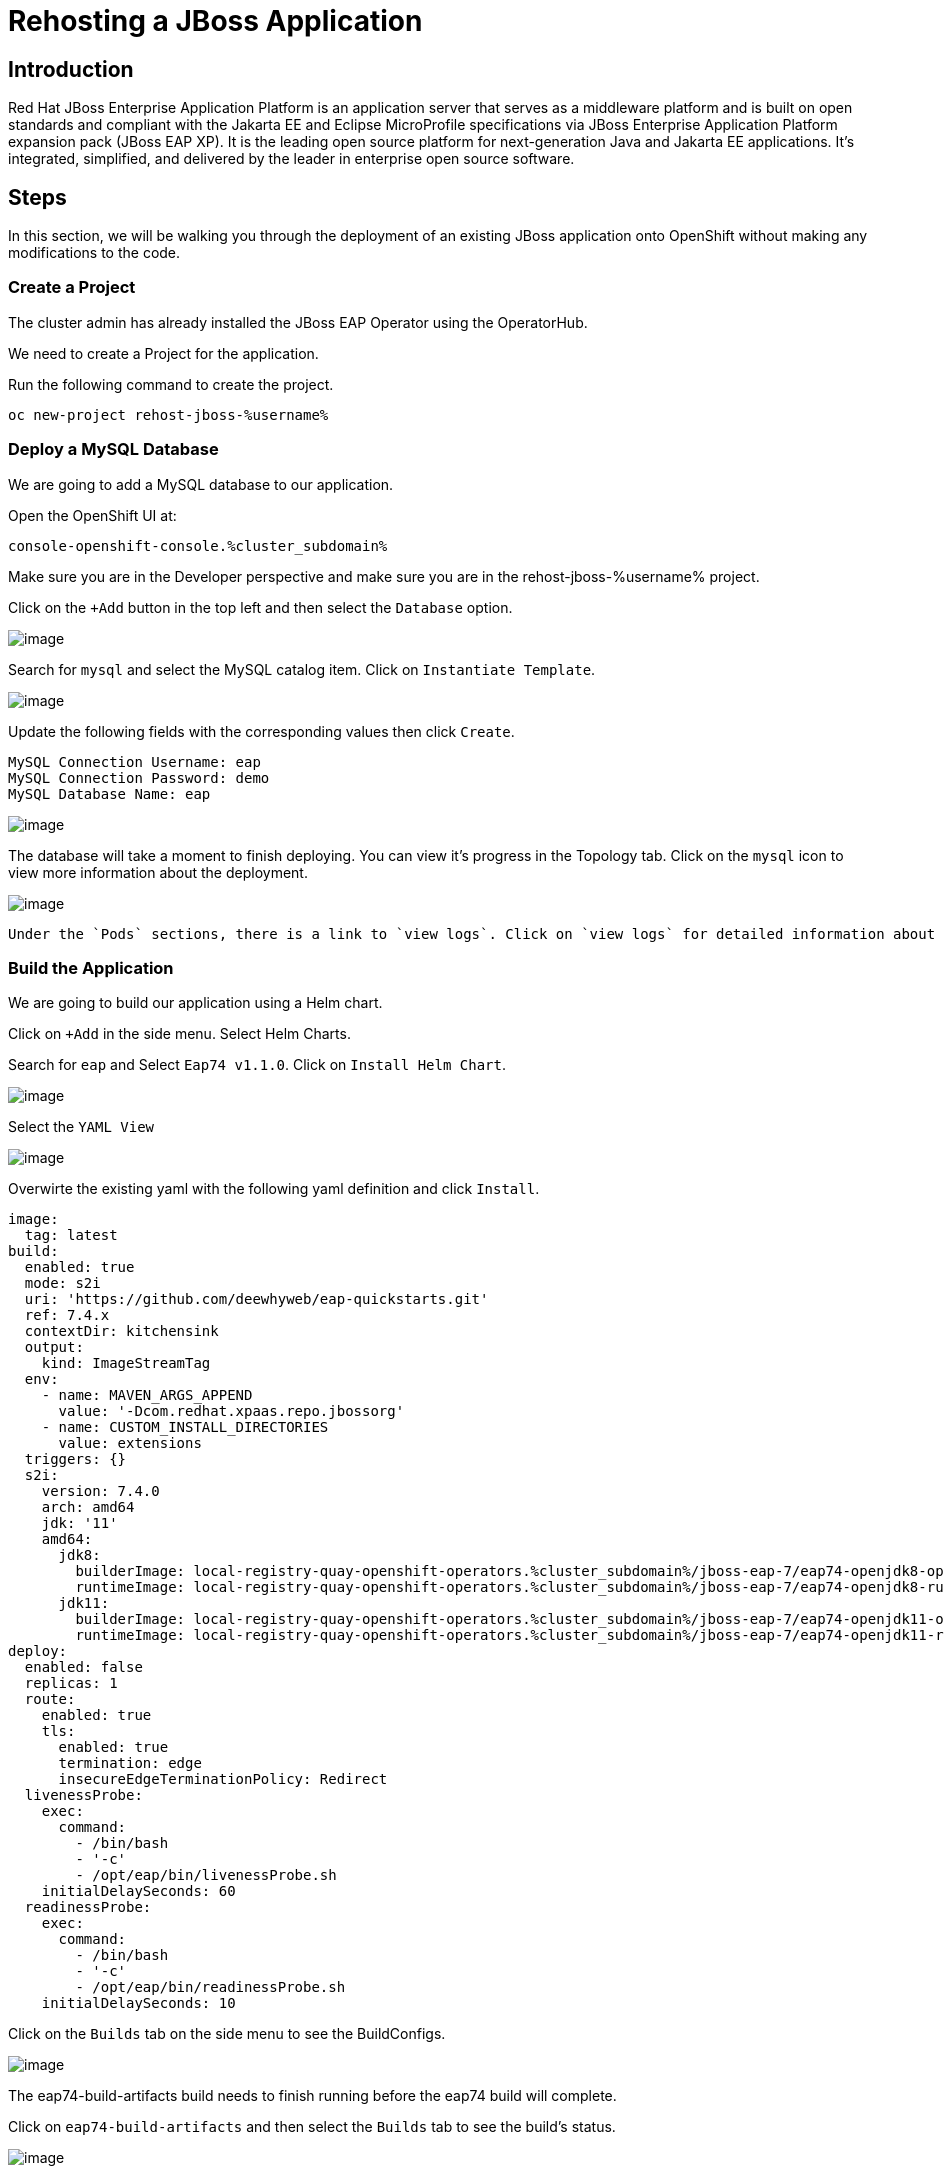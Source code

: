 = Rehosting a JBoss Application

== Introduction

Red Hat JBoss Enterprise Application Platform is an application server that serves as a middleware platform and is built on open standards and compliant with the Jakarta EE and Eclipse MicroProfile specifications via JBoss Enterprise Application Platform expansion pack (JBoss EAP XP). It is the leading open source platform for next-generation Java and Jakarta EE applications. It's integrated, simplified, and delivered by the leader in enterprise open source software.

== Steps

In this section, we will be walking you through the deployment of an existing JBoss application onto OpenShift without making any modifications to the code.

=== Create a Project
The cluster admin has already installed the JBoss EAP Operator using the OperatorHub.

We need to create a Project for the application.

Run the following command to create the project.
[source,bash,role=execute]
----
oc new-project rehost-jboss-%username%
----

=== Deploy a MySQL Database

We are going to add a MySQL database to our application.

Open the OpenShift UI at:
```
console-openshift-console.%cluster_subdomain%
```

Make sure you are in the Developer perspective and make sure you are in the rehost-jboss-%username% project.

Click on the `+Add` button in the top left and then select the `Database` option.

//update the image
image::./Images/AddDatabase.png[image]

Search for `mysql` and select the MySQL catalog item. Click on `Instantiate Template`.

image::./Images/JBossSearchMySQL.png[image]

Update the following fields with the corresponding values then click `Create`.

```
MySQL Connection Username: eap
MySQL Connection Password: demo
MySQL Database Name: eap
```

image::./Images/DatabaseSettings.png[image]

The database will take a moment to finish deploying. You can view it's progress in the Topology tab. Click on the `mysql` icon to view more information about the deployment.

image::./Images/DeployedDatabase.png[image]

 Under the `Pods` sections, there is a link to `view logs`. Click on `view logs` for detailed information about the database's progress.

=== Build the Application

We are going to build our application using a Helm chart.

Click on `+Add` in the side menu. Select Helm Charts.

Search for `eap` and Select `Eap74 v1.1.0`. Click on `Install Helm Chart`.

image::./Images/JBossSearchEAP.png[image]

Select the `YAML View`

image::./Images/EAPHelmChartYAMLView.png[image]

Overwirte the existing yaml with the following yaml definition and click `Install`.

```
image:
  tag: latest
build:
  enabled: true
  mode: s2i
  uri: 'https://github.com/deewhyweb/eap-quickstarts.git'
  ref: 7.4.x
  contextDir: kitchensink
  output:
    kind: ImageStreamTag
  env:
    - name: MAVEN_ARGS_APPEND
      value: '-Dcom.redhat.xpaas.repo.jbossorg'
    - name: CUSTOM_INSTALL_DIRECTORIES
      value: extensions
  triggers: {}
  s2i:
    version: 7.4.0
    arch: amd64
    jdk: '11'
    amd64:
      jdk8:
        builderImage: local-registry-quay-openshift-operators.%cluster_subdomain%/jboss-eap-7/eap74-openjdk8-openshift-rhel7
        runtimeImage: local-registry-quay-openshift-operators.%cluster_subdomain%/jboss-eap-7/eap74-openjdk8-runtime-openshift-rhel7
      jdk11:
        builderImage: local-registry-quay-openshift-operators.%cluster_subdomain%/jboss-eap-7/eap74-openjdk11-openshift-rhel8
        runtimeImage: local-registry-quay-openshift-operators.%cluster_subdomain%/jboss-eap-7/eap74-openjdk11-runtime-openshift-rhel8
deploy:
  enabled: false
  replicas: 1
  route:
    enabled: true
    tls:
      enabled: true
      termination: edge
      insecureEdgeTerminationPolicy: Redirect
  livenessProbe:
    exec:
      command:
        - /bin/bash
        - '-c'
        - /opt/eap/bin/livenessProbe.sh
    initialDelaySeconds: 60
  readinessProbe:
    exec:
      command:
        - /bin/bash
        - '-c'
        - /opt/eap/bin/readinessProbe.sh
    initialDelaySeconds: 10
```

Click on the `Builds` tab on the side menu to see the BuildConfigs.

image::./Images/JBossBuildConfigs.png[image]

The eap74-build-artifacts build needs to finish running before the eap74 build will complete.

Click on `eap74-build-artifacts` and then select the `Builds` tab to see the build's status.

image::./Images/JBossEAP74BuildArtifactsBuildsTab.png[image]

Once that build is complete, go back to the BuildConfigs and click on `eap74`. Select the `Builds` tab to see the build's status.

image::./Images/JBossEAP74BuildsTab.png[image]

//add an image to show what the build event tab looks like

When the builds are done, we are ready to deploy our application.

=== Deploy the Application

Let's deploy the application using the image we just built.

First, we need to set our MySQL options in a ConfigMap. Make sure you are in the rehost-jboss-%username% project.

Run the following command to create the ConfigMap.
[source,bash,role=execute]
----
cat <<EOF | oc apply -f -
kind: ConfigMap
apiVersion: v1
metadata:
  name: eap-config
data:
  DATASOURCES: "TEST"
  TEST_DATABASE: "eap"
  TEST_NAME: "mysql"
  TEST_DRIVER: "mysql"
  TEST_JNDI: "java:/jdbc/mysql"
  TEST_USERNAME: "eap"
  TEST_PASSWORD: "demo"
  TEST_URL: "jdbc:mysql://mysql:3306/eap"
  TEST_NONXA: "true"
EOF
----

We are going to use the JBoss EAP Operator to help us deploy the application. Click on `+Add` in the side menu and choose `Operator Backed`.

Select `WildFlyServer` and click `Create`.

image::./Images/OperatorBacked.png[image]

Update the following fields with the corresponding values then click `Create`.

```
Name: kitchensink
Replicas: 1
Application Image: eap74:latest
Env From
  Config Map Ref
    Name: eap-config
```

image::./Images/CreateWildFlyServer.png[image]

We can watch the application's deployment progress in the Topology view. Click on the application's icon to view more information.

image::./Images/TopologyView.png[image]

When the application has finished deploying, we can visit the URL, which can be found under `Routes`, and see the login page.

```
kitchensink-route-rehost-jboss-%username%.%cluster_subdomain%
```

image::./Images/ApplicationLoginScreen.png[image]


== Review
In this section, we showed you how to take an existing JBoss application and deploy it on OpenShift without any modification to the code.

== Sections

<<Introduction.adoc#, Back to the Introduction>>

<<WebSphereRehost.adoc#, Rehosting a WebSphere Application>>

<<WebLogicRehost.adoc#, Rehosting a WebLogic Application>>

<<OpenShiftPipelines.adoc#, Deploying a WebSphere Application Using OCP Pipelines>>
